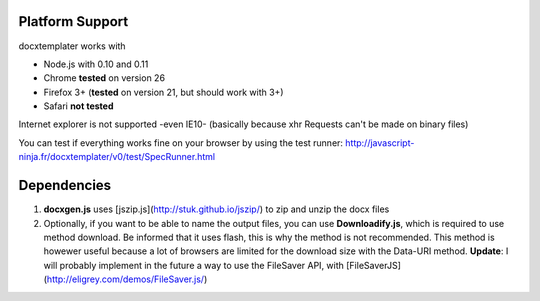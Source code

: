 ..  _platform_support:

.. index::
   single: platform_support

Platform Support
================

docxtemplater works with

- Node.js with 0.10 and 0.11
- Chrome **tested** on version 26
- Firefox 3+ (**tested** on version 21, but should work with 3+)
- Safari **not tested**

Internet explorer is not supported -even IE10- (basically because xhr Requests can't be made on binary files)

You can test if everything works fine on your browser by using the test runner: http://javascript-ninja.fr/docxtemplater/v0/test/SpecRunner.html

Dependencies
============

1. **docxgen.js** uses [jszip.js](http://stuk.github.io/jszip/) to zip and unzip the docx files

2. Optionally, if you want to be able to name the output files, you can use **Downloadify.js**, which is required to use method download. Be informed that it uses flash, this is why the method is not recommended. This method is howewer useful because a lot of browsers are limited for the download size with the Data-URI method. **Update**: I will probably implement in the future a way to use the FileSaver API, with [FileSaverJS](http://eligrey.com/demos/FileSaver.js/)
